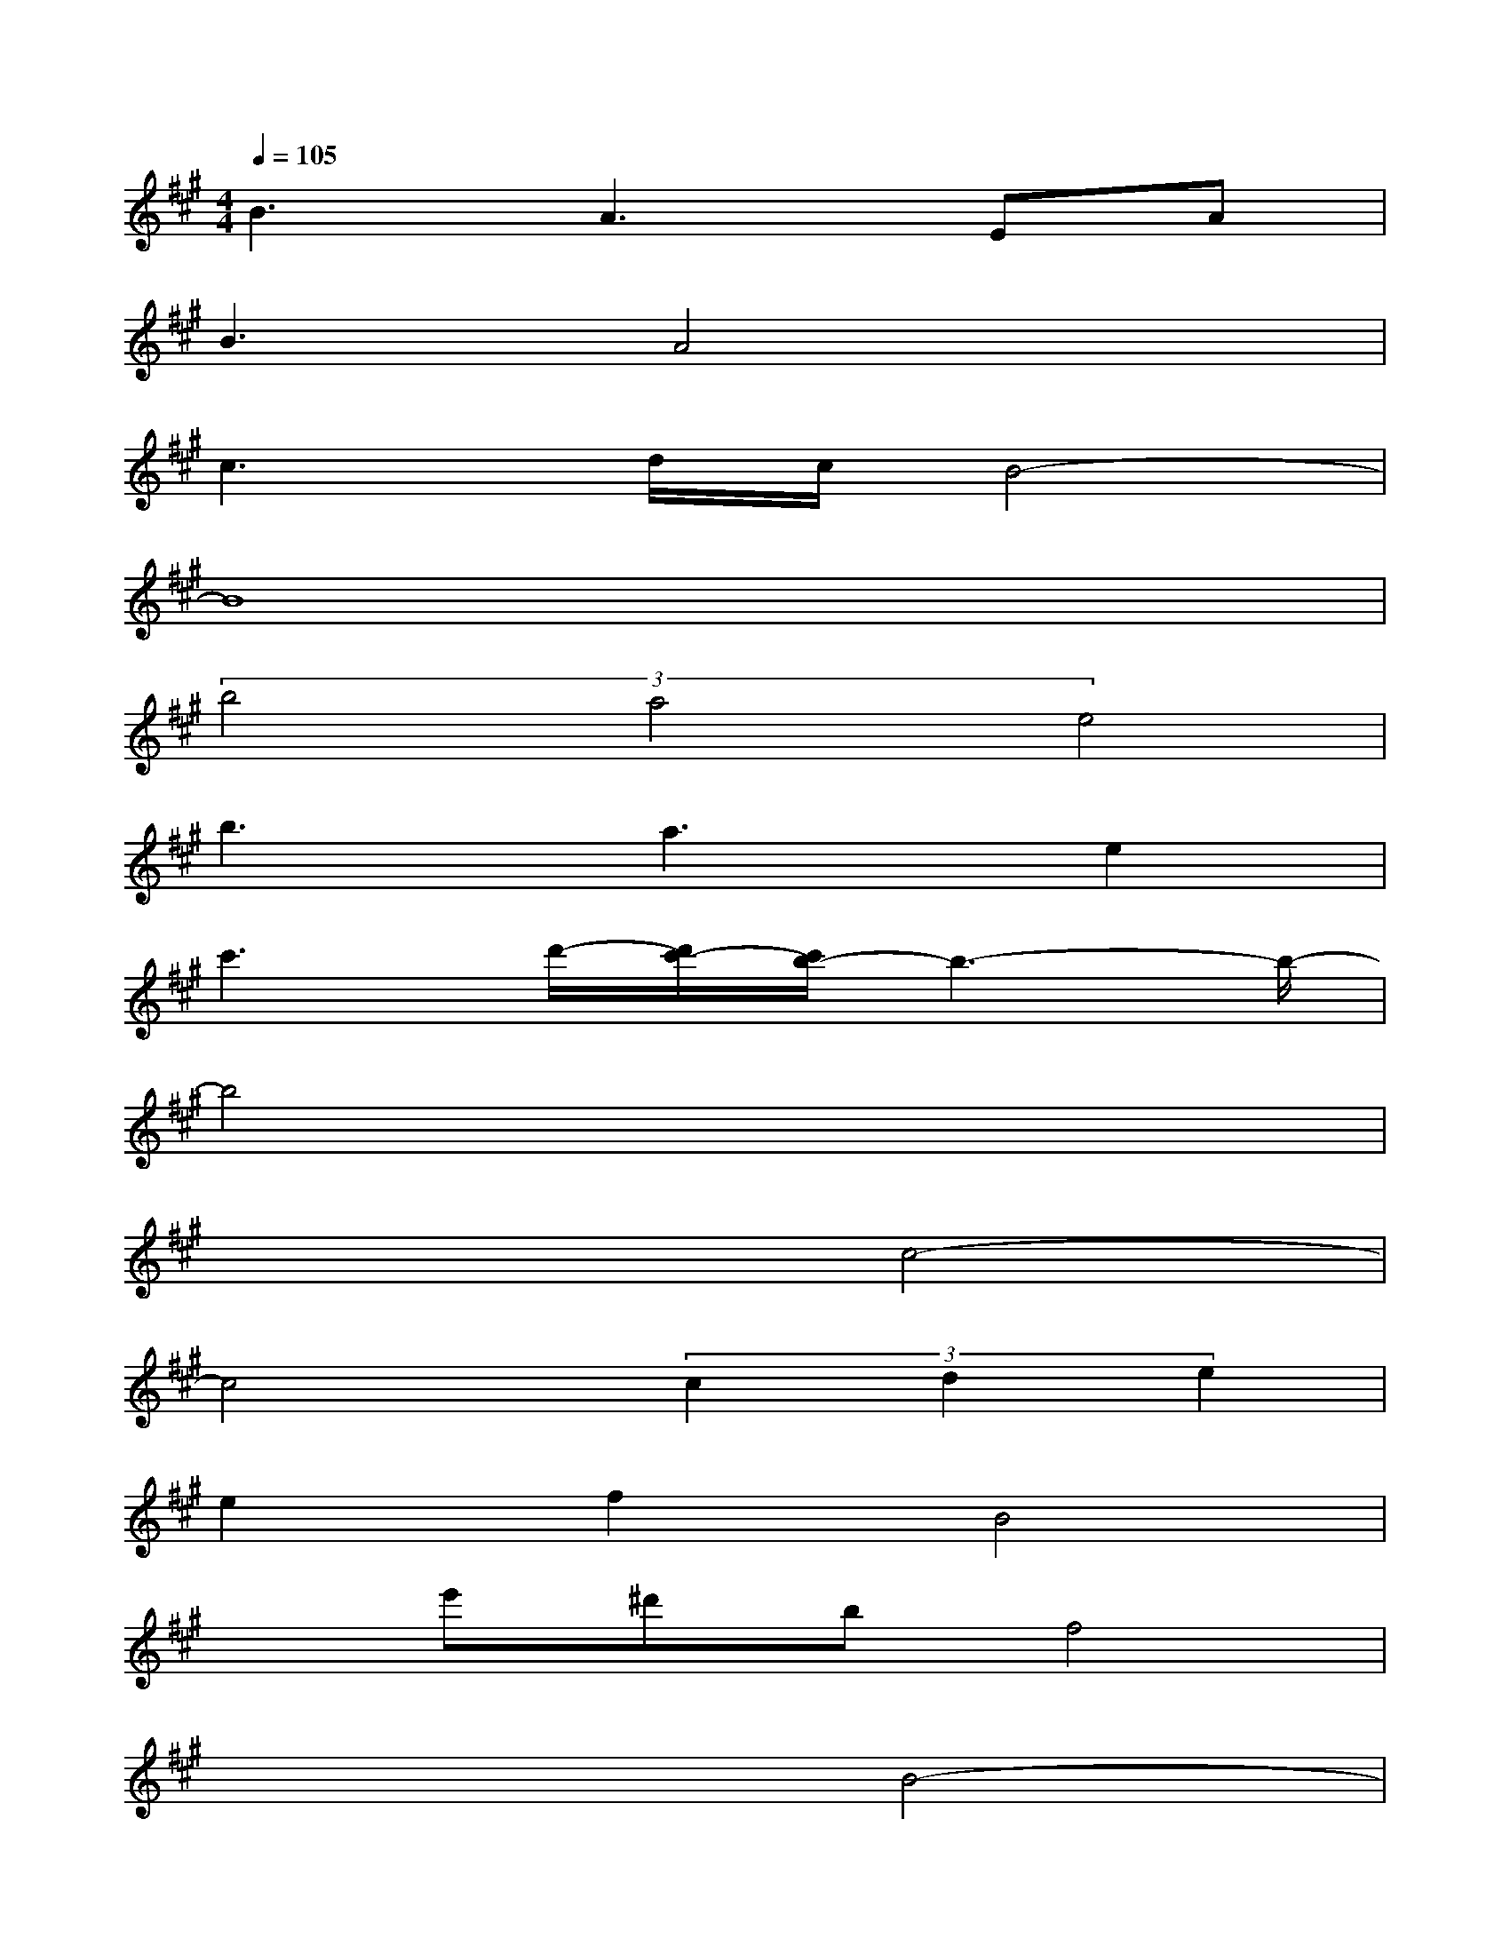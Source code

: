 X:1
T:
M:4/4
L:1/8
Q:1/4=105
K:A%3sharps
V:1
B3A3EA|
B3A4x|
c3d/2c/2B4-|
B8|
(3b4a4e4|
b3a3e2|
c'3d'/2-[d'/2c'/2-][c'/2b/2-]b3-b/2-|
b4x4|
x4c4-|
c4(3c2d2e2|
e2f2B4|
xe'^d'bf4|
x4B4-|
B4(3B2c2=d2|
c2e2A4|
xc'bc'ac'gc'